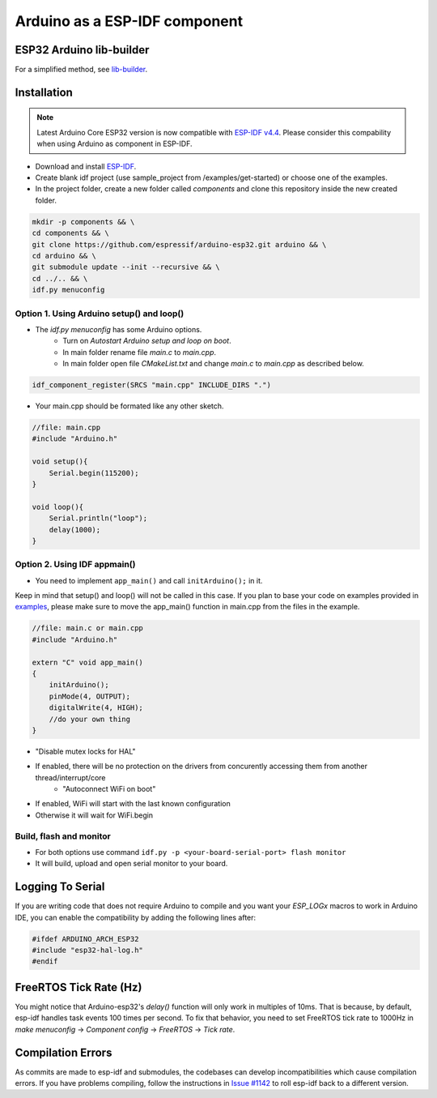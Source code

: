 ##############################
Arduino as a ESP-IDF component
##############################

ESP32 Arduino lib-builder
-------------------------

For a simplified method, see `lib-builder <https://github.com/espressif/esp32-arduino-lib-builder>`_.

Installation
------------

.. note:: Latest Arduino Core ESP32 version is now compatible with `ESP-IDF v4.4 <https://github.com/espressif/esp-idf/tree/release/v4.4>`_. Please consider this compability when using Arduino as component in ESP-IDF.

- Download and install `ESP-IDF <https://github.com/espressif/esp-idf>`_.
- Create blank idf project (use sample_project from /examples/get-started) or choose one of the examples.
- In the project folder, create a new folder called `components` and clone this repository inside the new created folder.

.. code-block:: bash
    
    mkdir -p components && \
    cd components && \
    git clone https://github.com/espressif/arduino-esp32.git arduino && \
    cd arduino && \
    git submodule update --init --recursive && \
    cd ../.. && \
    idf.py menuconfig

Option 1. Using Arduino setup() and loop()
******************************************

- The `idf.py menuconfig` has some Arduino options.
    - Turn on `Autostart Arduino setup and loop on boot`.
    - In main folder rename file `main.c` to `main.cpp`.
    - In main folder open file `CMakeList.txt` and change `main.c` to `main.cpp` as described below.

.. code-block:: bash

    idf_component_register(SRCS "main.cpp" INCLUDE_DIRS ".")

- Your main.cpp should be formated like any other sketch.

.. code-block:: c

    //file: main.cpp
    #include "Arduino.h"

    void setup(){
        Serial.begin(115200);
    }

    void loop(){
        Serial.println("loop");
        delay(1000);
    }

Option 2. Using IDF appmain()
*****************************

- You need to implement ``app_main()`` and call ``initArduino();`` in it.

Keep in mind that setup() and loop() will not be called in this case.
If you plan to base your code on examples provided in `examples <https://github.com/espressif/esp-idf/tree/master/examples>`_, please make sure to move the app_main() function in main.cpp from the files in the example.

.. code-block:: cpp

    //file: main.c or main.cpp
    #include "Arduino.h"

    extern "C" void app_main()
    {
        initArduino();
        pinMode(4, OUTPUT);
        digitalWrite(4, HIGH);
        //do your own thing
    }

- "Disable mutex locks for HAL"
- If enabled, there will be no protection on the drivers from concurently accessing them from another thread/interrupt/core
    - "Autoconnect WiFi on boot"
- If enabled, WiFi will start with the last known configuration
- Otherwise it will wait for WiFi.begin

Build, flash and monitor
************************

- For both options use command ``idf.py -p <your-board-serial-port> flash monitor``
- It will build, upload and open serial monitor to your board.

Logging To Serial
-----------------

If you are writing code that does not require Arduino to compile and you want your `ESP_LOGx` macros to work in Arduino IDE, you can enable the compatibility by adding the following lines after:

.. code-block:: c

    #ifdef ARDUINO_ARCH_ESP32
    #include "esp32-hal-log.h"
    #endif

FreeRTOS Tick Rate (Hz)
-----------------------

You might notice that Arduino-esp32's `delay()` function will only work in multiples of 10ms. That is because, by default, esp-idf handles task events 100 times per second.
To fix that behavior, you need to set FreeRTOS tick rate to 1000Hz in `make menuconfig` -> `Component config` -> `FreeRTOS` -> `Tick rate`.

Compilation Errors
------------------

As commits are made to esp-idf and submodules, the codebases can develop incompatibilities which cause compilation errors.  If you have problems compiling, follow the instructions in `Issue #1142 <https://github.com/espressif/arduino-esp32/issues/1142>`_ to roll esp-idf back to a different version.
